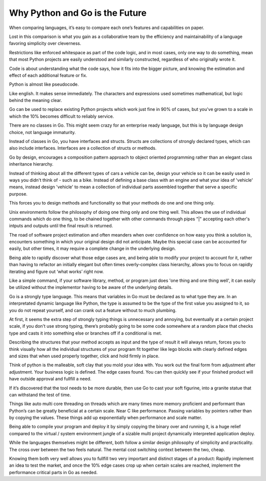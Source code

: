 Why Python and Go is the Future
=======

When comparing languages, it’s easy to compare each one’s features and capabilities on paper.

Lost in this comparison is what you gain as a collaborative team by the efficiency and maintainability of a language favoring simplicity over cleverness.

Restrictions like enforced whitespace as part of the code logic, and in most cases, only one way to do something, mean that most Python projects are easily understood and similarly constructed, regardless of who originally wrote it.

Code is about understanding what the code says, how it fits into the bigger picture, and knowing the estimation and effect of each additional feature or fix.

Python is almost like pseudocode.

Like english. It makes sense immediately. The characters and expressions used sometimes mathematical, but logic behind the meaning clear.

Go can be used to replace existing Python projects which work just fine in 90% of cases, but you've grown to a scale in which the 10% becomes difficult to reliably service.

There are no classes in Go. This might seem crazy for an enterprise ready language, but this is by language design choice, not language immaturity.

Instead of classes in Go, you have interfaces and structs. Structs are collections of strongly declared types, which can also include interfaces. Interfaces are a collection of structs or methods.

Go by design, encourages a composition pattern approach to object oriented programming rather than an elegant class inheritance hierarchy. 

Instead of thinking about all the different types of cars a vehicle can be, design your vehicle so it can be easily used in ways you didn't think of - such as a bike. Instead of defining a base class with an engine and what your idea of 'vehicle' means, instead design 'vehicle' to mean a collection of individual parts assembled together that serve a specific purpose.

This forces you to design methods and functionality so that your methods do one and one thing only.

Unix environments follow the philosophy of doing one thing only and one thing well. This allows the use of individual commands which do one thing, to be chained together with other commands through pipes "|" accepting each other's intputs and outputs until the final result is returned.

The road of software project estimation and often meanders when over confidence on how easy you think a solution is, encounters something in which your original design did not anticipate. Maybe this special case can be accounted for easily, but other times, it may require a complete change in the underlying design.

Being able to rapidly discover what those edge cases are, and being able to modify your project to account for it, rather than having to refactor an initially elegant but often times overly-complex class hierarchy, allows you to focus on rapidly iterating and figure out ‘what works’ right now.

Like a simple command, if your software library, method, or program just does 'one thing and one thing well', it can easily be utilized without the implementor having to be aware of the underlying details.

Go is a strongly type language. This means that variables in Go must be declared as to what type they are. In an interpretated dynamic language like Python, the type is assumed to be the type of the first value you assigned to it, so you do not repeat yourself, and can crank out a feature without to much plumbing.

At first, it seems the extra step of strongly typing things is unnecessary and annoying, but eventually at a certain project scale, if you don't use strong typing, there’s probably going to be some code somewhere at a random place that checks type and casts it into something else or branches off if a conditional is met. 

Describing the structures that your method accepts as input and the type of result it will always return, forces you to think visually how all the individual structures of your program fit together like lego blocks with clearly defined edges and sizes that when used properly together, click and hold firmly in place. 

Think of python is the malleable, soft clay that you mold your idea with. You work out the final form from adjustment after adjustment. Your business logic is defined. The edge cases found. You can then quickly see if your finished product will have outside approval and fullfill a need.

If it’s discovered that the tool needs to be more durable, then use Go to cast your soft figurine, into a granite statue that can withstand the test of time.

Things like auto multi core threading on threads which are many times more memory proficient and performant than Python’s can be greatly beneficial at a certain scale. Near C like performance. Passing variables by pointers rather than by copying the values. These things add up exponentially when performance and scale matter.

Being able to compile your program and deploy it by simply copying the binary over and running it, is a huge relief compared to the virtual / system environment jungle of a sizable multi project dynamically interpreted application deploy.

While the languages themselves might be different, both follow a similar design philosophy of simplicity and practicality. The cross over between the two feels natural. The mental cost switching context between the two, cheap.

Knowing them both very well allows you to fullfill two very important and distinct stages of a product: Rapidly implement an idea to test the market, and once the 10% edge cases crop up when certain scales are reached, implement the performance critical parts in Go as needed.
